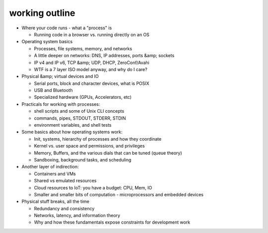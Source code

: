working outline
===============

- Where your code runs - what a "process" is

  - Running code in a browser vs. running directly on an OS

- Operating system basics

  - Processes, file systems, memory, and networks
  - A little deeper on networks: DNS, IP addresses, ports &amp; sockets
  - IP v4 and IP v6, TCP &amp; UDP, DHCP, ZeroConf/Avahi
  - WTF is a 7 layer ISO model anyway, and why do I care?

- Physical &amp; virtual devices and IO

  - Serial ports, block and character devices, what is POSIX
  - USB and Bluetooth
  - Specialized hardware (GPUs, Accelerators, etc)

- Practicals for working with processes:

  - shell scripts and some of Unix CLI concepts
  - commands, pipes, STDOUT, STDERR, STDIN
  - environment variables, and shell tests

- Some basics about how operating systems work:

  - Init, systems, hierarchy of processes and how they coordinate
  - Kernel vs. user space and permissions, and privileges
  - Memory, Buffers, and the various dials that can be tuned (queue theory)
  - Sandboxing, background tasks, and scheduling

- Another layer of indirection:

  - Containers and VMs
  - Shared vs emulated resources
  - Cloud resources to IoT: you have a budget: CPU, Mem, IO
  - Smaller and smaller bits of computation - microprocessors and embedded devices

- Physical stuff breaks, all the time

  - Redundancy and consistency
  - Networks, latency, and information theory
  - Why and how these fundamentals expose constraints for development work
